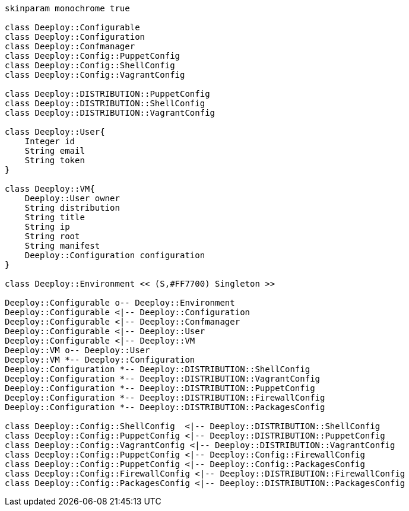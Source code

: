 [plantuml, diagram-classes, svg]
....

skinparam monochrome true

class Deeploy::Configurable
class Deeploy::Configuration
class Deeploy::Confmanager
class Deeploy::Config::PuppetConfig
class Deeploy::Config::ShellConfig
class Deeploy::Config::VagrantConfig

class Deeploy::DISTRIBUTION::PuppetConfig
class Deeploy::DISTRIBUTION::ShellConfig
class Deeploy::DISTRIBUTION::VagrantConfig

class Deeploy::User{
    Integer id
    String email
    String token
}

class Deeploy::VM{
    Deeploy::User owner
    String distribution
    String title
    String ip
    String root
    String manifest
    Deeploy::Configuration configuration
}

class Deeploy::Environment << (S,#FF7700) Singleton >>

Deeploy::Configurable o-- Deeploy::Environment
Deeploy::Configurable <|-- Deeploy::Configuration
Deeploy::Configurable <|-- Deeploy::Confmanager
Deeploy::Configurable <|-- Deeploy::User
Deeploy::Configurable <|-- Deeploy::VM
Deeploy::VM o-- Deeploy::User
Deeploy::VM *-- Deeploy::Configuration
Deeploy::Configuration *-- Deeploy::DISTRIBUTION::ShellConfig
Deeploy::Configuration *-- Deeploy::DISTRIBUTION::VagrantConfig
Deeploy::Configuration *-- Deeploy::DISTRIBUTION::PuppetConfig
Deeploy::Configuration *-- Deeploy::DISTRIBUTION::FirewallConfig
Deeploy::Configuration *-- Deeploy::DISTRIBUTION::PackagesConfig

class Deeploy::Config::ShellConfig  <|-- Deeploy::DISTRIBUTION::ShellConfig
class Deeploy::Config::PuppetConfig <|-- Deeploy::DISTRIBUTION::PuppetConfig
class Deeploy::Config::VagrantConfig <|-- Deeploy::DISTRIBUTION::VagrantConfig
class Deeploy::Config::PuppetConfig <|-- Deeploy::Config::FirewallConfig
class Deeploy::Config::PuppetConfig <|-- Deeploy::Config::PackagesConfig
class Deeploy::Config::FirewallConfig <|-- Deeploy::DISTRIBUTION::FirewallConfig
class Deeploy::Config::PackagesConfig <|-- Deeploy::DISTRIBUTION::PackagesConfig


....
